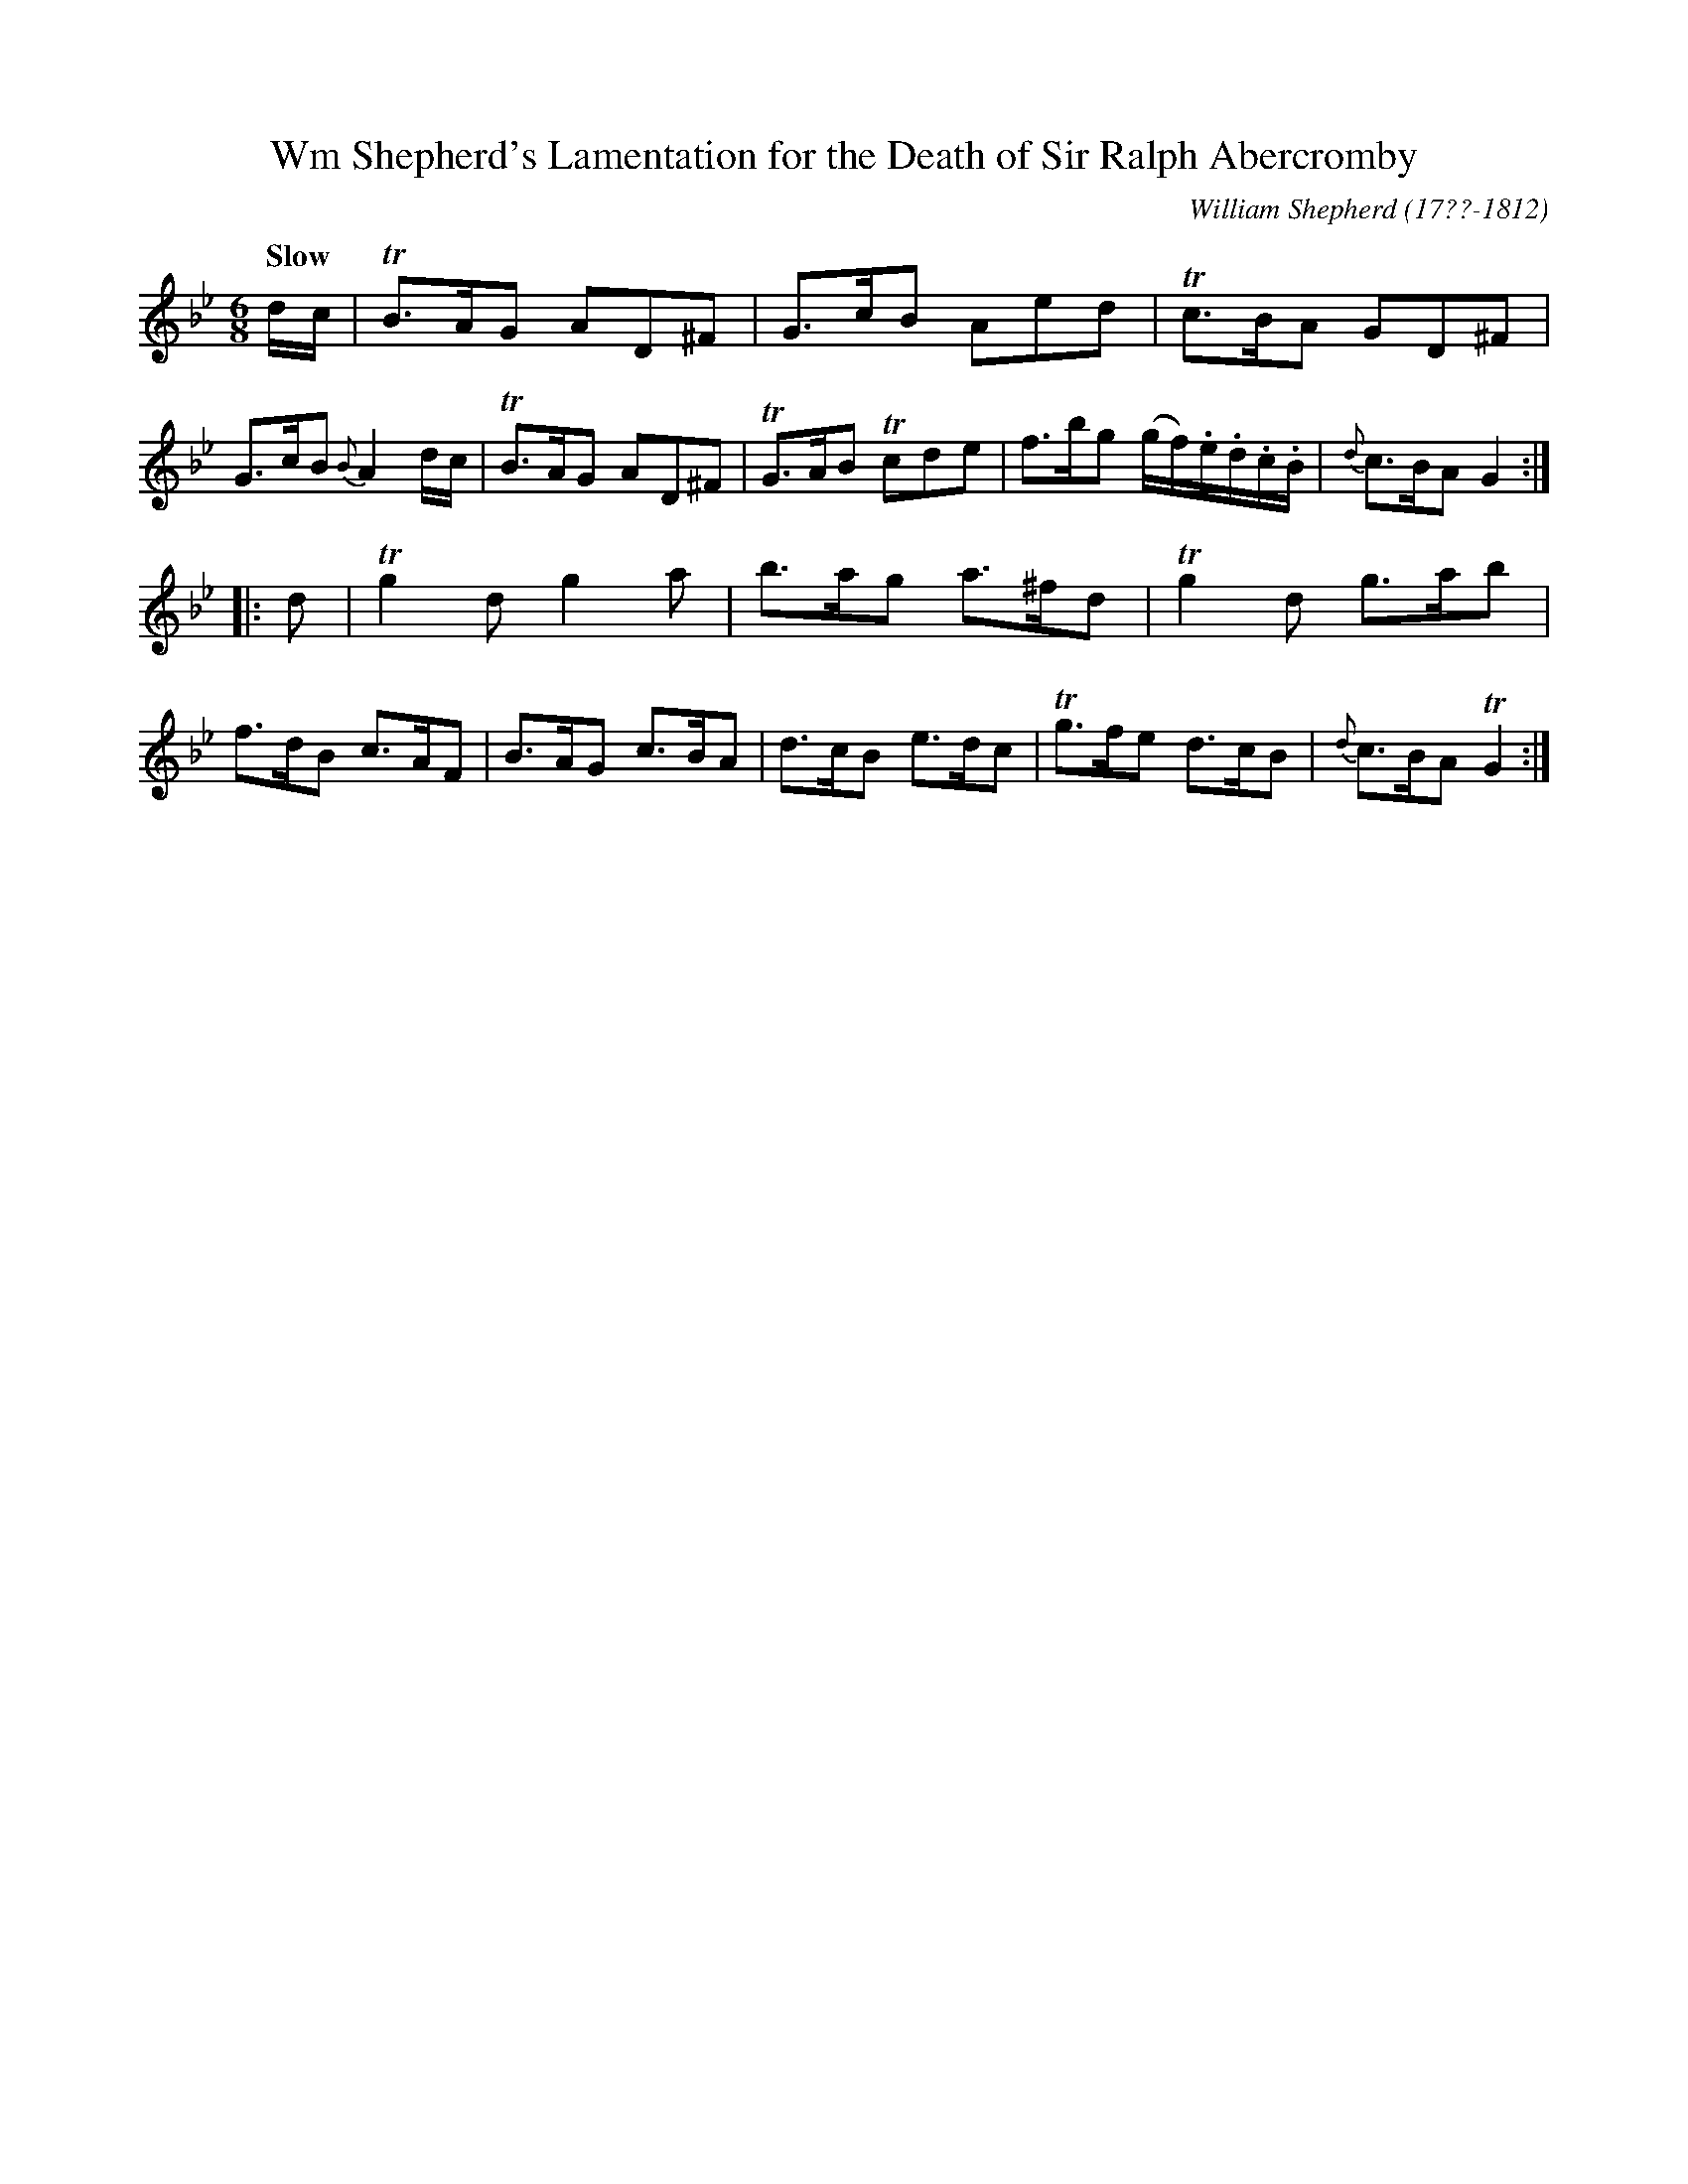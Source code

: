 X: 241
T: Wm Shepherd's Lamentation for the Death of Sir Ralph Abercromby
C: William Shepherd (17??-1812)
R: jig, air
Q: "Slow"
B: William Shepherd "2nd Collection" 1800 p.24 #1
F: http://imslp.org/wiki/File:PMLP73094-Shepherd_Collections_HMT.pdf
Z: 2012 John Chambers <jc:trillian.mit.edu>
M: 6/8
L: 1/8
K: Gm
d/c/ |\
TB>AG AD^F | G>cB Aed | Tc>BA GD^F | G>cB {B}A2 d/c/ |\
TB>AG AD^F | TG>AB Tcde | f>bg (g/f/).e/.d/.c/.B/ | {d}c>BA G2 :|
|: d |\
Tg2d g2a | b>ag a>^fd | Tg2d g>ab | f>dB c>AF |\
B>AG c>BA | d>cB e>dc | Tg>fe d>cB | {d}c>BA TG2 :|
